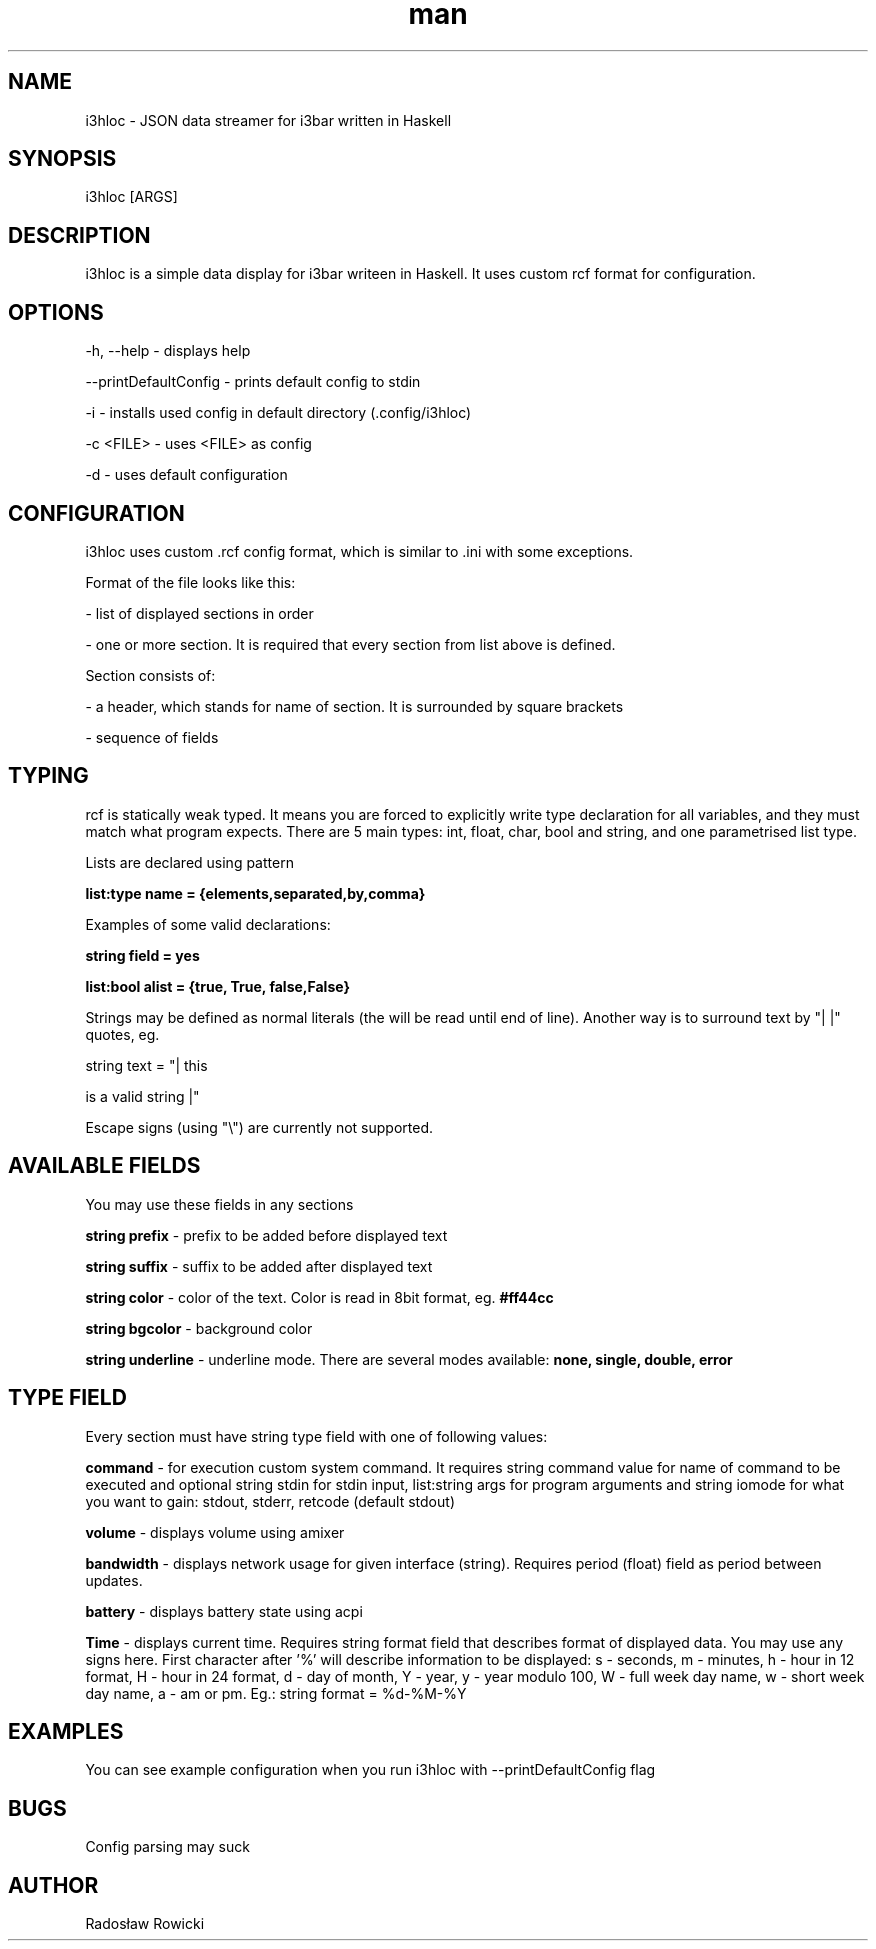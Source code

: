 .\" Manpage for i3hloc
.TH man 1 "04-08-2017" "1.0" "i3hloc man page"
.SH NAME
i3hloc - JSON data streamer for i3bar written in Haskell
.SH SYNOPSIS
i3hloc [ARGS]
.SH DESCRIPTION
i3hloc is a simple data display for i3bar writeen in Haskell. It uses custom rcf format for configuration.
.SH OPTIONS
-h, --help - displays help

--printDefaultConfig - prints default config to stdin

-i - installs used config in default directory (.config/i3hloc)

-c <FILE> - uses <FILE> as config

-d - uses default configuration

.SH CONFIGURATION
i3hloc uses custom .rcf config format, which is similar to .ini with some exceptions.

Format of the file looks like this:

- list of displayed sections in order

- one or more section. It is required that every section from list above is defined.

Section consists of:

- a header, which stands for name of section. It is surrounded by square brackets

- sequence of fields

.SH TYPING

rcf is statically weak typed. It means you are forced to explicitly write type declaration for all variables, and they must match what program expects. There are 5 main types: int, float, char, bool and string, and one parametrised list type.

Lists are declared using pattern

.B list:type name = {elements,separated,by,comma}

Examples of some valid declarations:

.B string field = yes

.B list:bool alist = {true, True, false,False}

Strings may be defined as normal literals (the will be read until end of line). Another way is to surround text by "|  |"
quotes, eg.


string text = "| this

is a valid string |"


Escape signs (using "\\") are currently not supported.

.SH AVAILABLE FIELDS

You may use these fields in any sections

.B string prefix
- prefix to be added before displayed text

.B string suffix
- suffix to be added after displayed text

.B string color
- color of the text.
Color is read in 8bit format, eg.
.B #ff44cc

.B string bgcolor
- background color

.B string underline
- underline mode. There are several modes available:
.B none, single, double, error

.SH "TYPE" FIELD
Every section must have string type field with one of following values:

.B command
- for execution custom system command. It requires string command value for name of command to be executed and optional string stdin for stdin input, list:string args for program arguments and string iomode for what you want to gain: stdout, stderr, retcode (default stdout)

.B volume
- displays volume using amixer

.B bandwidth
- displays network usage for given interface (string). Requires period (float) field as period between updates.

.B battery
- displays battery state using acpi

.B Time
- displays current time. Requires string format field that describes format of displayed data. You may use any signs here. First character after '%' will describe information to be displayed: s - seconds, m - minutes, h - hour in 12 format, H - hour in 24 format, d - day of month, Y - year, y - year modulo 100, W - full week day name, w - short week day name, a - am or pm. Eg.: string format =  %d-%M-%Y

.SH EXAMPLES
You can see example configuration when you run i3hloc with --printDefaultConfig flag

.SH BUGS
Config parsing may suck
.SH AUTHOR
Radosław Rowicki
